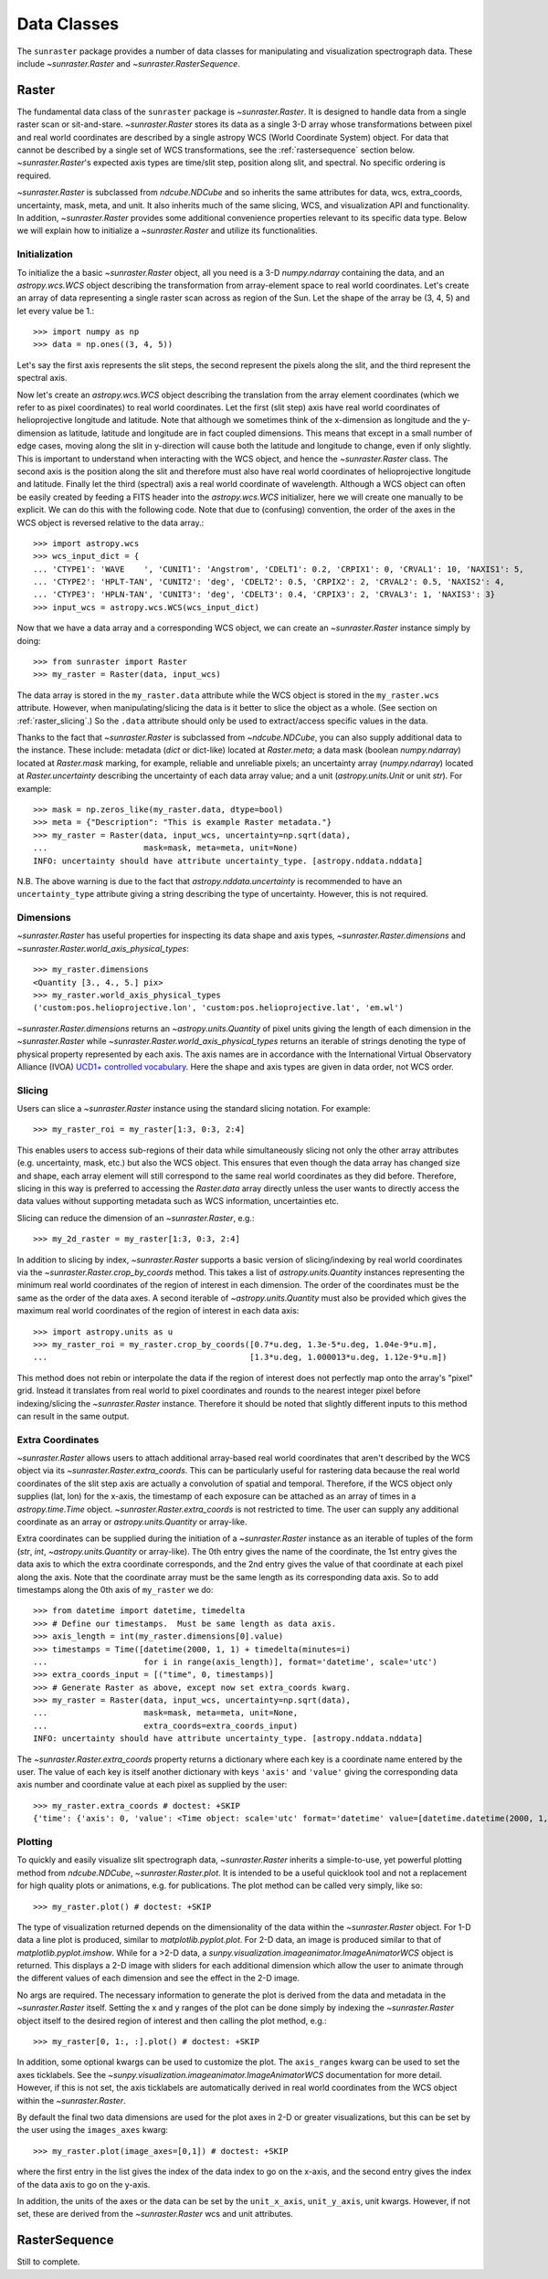 .. _data_classes:

============
Data Classes
============

The ``sunraster`` package provides a number of data classes for manipulating and
visualization spectrograph data. These include `~sunraster.Raster` and 
`~sunraster.RasterSequence`.

.. _raster:

Raster
------

The fundamental data class of the ``sunraster`` package is `~sunraster.Raster`. 
It is designed to handle data from a single raster scan or sit-and-stare. 
`~sunraster.Raster` stores its data as a single 3-D array whose 
transformations between pixel and real world coordinates are described by 
a single astropy WCS (World Coordinate System) object. 
For data that cannot be described by a single set of WCS transformations, 
see the :ref:`rastersequence` section below. 
`~sunraster.Raster`'s expected axis types are time/slit step, position along slit, 
and spectral. 
No specific ordering is required. 

`~sunraster.Raster` is subclassed from `ndcube.NDCube` and so inherits the 
same attributes for data, wcs, extra_coords, uncertainty, mask, meta, and unit. It also 
inherits much of the same slicing, WCS, and visualization API and functionality.
In addition, `~sunraster.Raster` provides some additional convenience 
properties relevant to its specific data type. Below we will explain how to 
initialize a `~sunraster.Raster` and utilize its functionalities.

Initialization
^^^^^^^^^^^^^^
To initialize the a basic `~sunraster.Raster` object, all you need is a
3-D `numpy.ndarray` containing the data, and an `astropy.wcs.WCS` object
describing the transformation from array-element space to real world
coordinates.  Let's create an array of data representing a single raster scan 
across as region of the Sun.
Let the shape of the array be (3, 4, 5) and let every value be 1.::

  >>> import numpy as np
  >>> data = np.ones((3, 4, 5))

Let's say the first axis represents the slit steps, the second represent the 
pixels along the slit, and the third represent the spectral axis.

Now let's create an `astropy.wcs.WCS` object describing the
translation from the array element coordinates (which we refer to as pixel 
coordinates) to real world coordinates.
Let the first (slit step) axis have real world coordinates 
of helioprojective longitude and latitude.
Note that although we sometimes think of the x-dimension as longitude and the
y-dimension as latitude, latitude and longitude are in fact coupled dimensions.
This means that except in a small number of edge cases, moving along the slit
in y-direction will cause both the latitude and longitude to change, even if
only slightly.
This is important to understand when interacting with the WCS object,
and hence the `~sunraster.Raster` class.
The second axis is the position along the slit and therefore must also 
have real world coordinates of helioprojective longitude and latitude.
Finally let the third (spectral) axis a real world coordinate of wavelength.
Although a WCS object can often be easily created by feeding a FITS header into
the `astropy.wcs.WCS` initializer, here we will create one manually to be 
explicit.
We can do this with the following code.
Note that due to (confusing) convention, the order of the axes in the
WCS object is reversed relative to the data array.::

  >>> import astropy.wcs
  >>> wcs_input_dict = {
  ... 'CTYPE1': 'WAVE    ', 'CUNIT1': 'Angstrom', 'CDELT1': 0.2, 'CRPIX1': 0, 'CRVAL1': 10, 'NAXIS1': 5,
  ... 'CTYPE2': 'HPLT-TAN', 'CUNIT2': 'deg', 'CDELT2': 0.5, 'CRPIX2': 2, 'CRVAL2': 0.5, 'NAXIS2': 4,
  ... 'CTYPE3': 'HPLN-TAN', 'CUNIT3': 'deg', 'CDELT3': 0.4, 'CRPIX3': 2, 'CRVAL3': 1, 'NAXIS3': 3}
  >>> input_wcs = astropy.wcs.WCS(wcs_input_dict)

Now that we have a data array and a corresponding WCS object, we can
create an `~sunraster.Raster` instance simply by doing::

  >>> from sunraster import Raster
  >>> my_raster = Raster(data, input_wcs)

The data array is stored in the ``my_raster.data`` attribute while the
WCS object is stored in the ``my_raster.wcs`` attribute.  However, when
manipulating/slicing the data is it better to slice the object as a
whole.  (See section on :ref:`raster_slicing`.)  So the ``.data`` attribute
should only be used to extract/access specific values in the data.

Thanks to the fact that `~sunraster.Raster` is subclassed from
`~ndcube.NDCube`, you can also supply additional data to the instance. 
These include: metadata (`dict` or dict-like) located at `Raster.meta`;
a data mask (boolean `numpy.ndarray`) located at `Raster.mask` marking, for
example, reliable and unreliable pixels; 
an uncertainty array (`numpy.ndarray`) located at `Raster.uncertainty` describing the
uncertainty of each data array value; 
and a unit (`astropy.units.Unit` or unit `str`). 
For example::

  >>> mask = np.zeros_like(my_raster.data, dtype=bool)
  >>> meta = {"Description": "This is example Raster metadata."}
  >>> my_raster = Raster(data, input_wcs, uncertainty=np.sqrt(data),
  ...                    mask=mask, meta=meta, unit=None)
  INFO: uncertainty should have attribute uncertainty_type. [astropy.nddata.nddata]

N.B. The above warning is due to the fact that
`astropy.nddata.uncertainty` is recommended to have an
``uncertainty_type`` attribute giving a string describing the type of
uncertainty.  However, this is not required.

Dimensions
^^^^^^^^^^

`~sunraster.Raster` has useful properties for inspecting its data shape and
axis types, `~sunraster.Raster.dimensions` and
`~sunraster.Raster.world_axis_physical_types`::

  >>> my_raster.dimensions
  <Quantity [3., 4., 5.] pix>
  >>> my_raster.world_axis_physical_types
  ('custom:pos.helioprojective.lon', 'custom:pos.helioprojective.lat', 'em.wl')

`~sunraster.Raster.dimensions` returns an `~astropy.units.Quantity` of
pixel units giving the length of each dimension in the
`~sunraster.Raster` while `~sunraster.Raster.world_axis_physical_types`
returns an iterable of strings denoting the type of physical property
represented by each axis.  The axis names are in accordance with the
International Virtual Observatory Alliance (IVOA)
`UCD1+ controlled vocabulary <http://www.ivoa.net/documents/REC/UCD/UCDlist-20070402.html>`_.
Here the shape and axis types are given in data order, not WCS order.

.. _raster_slicing:

Slicing
^^^^^^^

Users can slice a `~sunraster.Raster` instance using the standard slicing notation.
For example::

  >>> my_raster_roi = my_raster[1:3, 0:3, 2:4]

This enables users to access sub-regions of their data while simultaneously slicing
not only the other array attributes (e.g. uncertainty, mask, etc.) but
also the WCS object.  This ensures that even though the data array has
changed size and shape, each array element will still correspond to
the same real world coordinates as they did before.
Therefore, slicing in this way is preferred to accessing the `Raster.data` array 
directly unless the user wants to directly access the data values without 
supporting metadata such as WCS information, uncertainties etc.


Slicing can reduce the dimension of an `~sunraster.Raster`, e.g.::

  >>> my_2d_raster = my_raster[1:3, 0:3, 2:4]

In addition to slicing by index, `~sunraster.Raster` supports a basic
version of slicing/indexing by real world coordinates via the
`~sunraster.Raster.crop_by_coords` method.  This takes a list of
`astropy.units.Quantity` instances representing the minimum real world
coordinates of the region of interest in each dimension.  The
order of the coordinates must be the same as the order of the data
axes. 
A second iterable of `~astropy.units.Quantity` must also be provided 
which gives the maximum real world coordinates of the region of interest 
in each data axis::

  >>> import astropy.units as u
  >>> my_raster_roi = my_raster.crop_by_coords([0.7*u.deg, 1.3e-5*u.deg, 1.04e-9*u.m],
  ...                                          [1.3*u.deg, 1.000013*u.deg, 1.12e-9*u.m])

This method does not rebin or interpolate the data if the region of interest
does not perfectly map onto the array's "pixel" grid.  Instead
it translates from real world to pixel coordinates and rounds to the
nearest integer pixel before indexing/slicing the `~sunraster.Raster`
instance. Therefore it should be noted that slightly different inputs to
this method can result in the same output.

Extra Coordinates
^^^^^^^^^^^^^^^^^

`~sunraster.Raster` allows users to attach additional array-based real world 
coordinates that aren't described by the WCS object via its 
`~sunraster.Raster.extra_coords`.
This can be particularly useful for rastering data because the real world 
coordinates of the slit step axis are actually a convolution of spatial and 
temporal.
Therefore, if the WCS object only supplies (lat, lon) for the x-axis, the 
timestamp of each exposure can be attached as an array of times in a 
`astropy.time.Time` object.
`~sunraster.Raster.extra_coords` is not restricted to time.
The user can supply any additional coordinate as an array or 
`astropy.units.Quantity` or array-like.

Extra coordinates can be supplied during the initiation of a `~sunraster.Raster` 
instance as an iterable of tuples of the form (`str`, `int`,
`~astropy.units.Quantity` or array-like). 
The 0th entry gives the name of the coordinate, the 1st entry gives the data
axis to which the extra coordinate corresponds, and the 2nd entry
gives the value of that coordinate at each pixel along the axis. 
Note that the coordinate array must be the same length as its corresponding 
data axis.
So to add timestamps along the 0th axis of ``my_raster`` we do::

  >>> from datetime import datetime, timedelta
  >>> # Define our timestamps.  Must be same length as data axis.
  >>> axis_length = int(my_raster.dimensions[0].value)
  >>> timestamps = Time([datetime(2000, 1, 1) + timedelta(minutes=i)
  ...                    for i in range(axis_length)], format='datetime', scale='utc')
  >>> extra_coords_input = [("time", 0, timestamps)]
  >>> # Generate Raster as above, except now set extra_coords kwarg.
  >>> my_raster = Raster(data, input_wcs, uncertainty=np.sqrt(data),
  ...                    mask=mask, meta=meta, unit=None,
  ...                    extra_coords=extra_coords_input)
  INFO: uncertainty should have attribute uncertainty_type. [astropy.nddata.nddata]

The `~sunraster.Raster.extra_coords` property returns a dictionary where each key
is a coordinate name entered by the user.  The value of each key is
itself another dictionary with keys ``'axis'`` and ``'value'`` giving the
corresponding data axis number and coordinate value at each pixel as
supplied by the user::

  >>> my_raster.extra_coords # doctest: +SKIP
  {'time': {'axis': 0, 'value': <Time object: scale='utc' format='datetime' value=[datetime.datetime(2000, 1, 1, 0, 0) datetime.datetime(2000, 1, 1, 0, 1) datetime.datetime(2000, 1, 1, 0, 2)]>}}

Plotting
^^^^^^^^

To quickly and easily visualize slit spectrograph data, 
`~sunraster.Raster` inherits a simple-to-use, yet powerful plotting method from 
`ndcube.NDCube`, `~sunraster.Raster.plot`.
It is intended to be a useful quicklook tool and not a
replacement for high quality plots or animations, e.g. for
publications.  The plot method can be called very simply, like so::

  >>> my_raster.plot() # doctest: +SKIP

The type of visualization returned depends on the dimensionality of
the data within the `~sunraster.Raster` object.  For 1-D data a line plot
is produced, similar to `matplotlib.pyplot.plot`.  For 2-D data, an
image is produced similar to that of `matplotlib.pyplot.imshow`.
While for a >2-D data, a
`sunpy.visualization.imageanimator.ImageAnimatorWCS` object is
returned.  This displays a 2-D image with sliders for each additional
dimension which allow the user to animate through the different values
of each dimension and see the effect in the 2-D image.

No args are required.  The necessary information to generate the plot
is derived from the data and metadata in the `~sunraster.Raster`
itself. Setting the x and y ranges of the plot can be done simply by
indexing the `~sunraster.Raster` object itself to the desired region of
interest and then calling the plot method, e.g.::

  >>> my_raster[0, 1:, :].plot() # doctest: +SKIP

In addition, some optional kwargs can be used to customize the
plot.  The ``axis_ranges`` kwarg can be used to set the axes ticklabels.  See the
`~sunpy.visualization.imageanimator.ImageAnimatorWCS` documentation for
more detail.  However, if this is not set, the axis ticklabels are
automatically derived in real world coordinates from the WCS object
within the `~sunraster.Raster`.

By default the final two data dimensions are used for the plot
axes in 2-D or greater visualizations, but this can be set by the user
using the ``images_axes`` kwarg::

  >>> my_raster.plot(image_axes=[0,1]) # doctest: +SKIP

where the first entry in the list gives the index of the data index to
go on the x-axis, and the second entry gives the index of the data
axis to go on the y-axis.

In addition, the units of the axes or the data can be set by the
``unit_x_axis``, ``unit_y_axis``, unit kwargs.  However, if not set,
these are derived from the `~sunraster.Raster` wcs and unit attributes.

.. _rastersequence:

RasterSequence
--------------
Still to complete.
